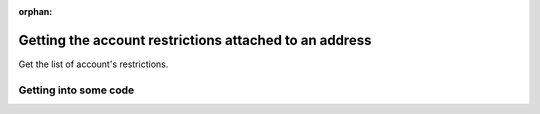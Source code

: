 :orphan:

.. post:: 29 Oct, 2019
    :category: Account Restriction
    :excerpt: 1
    :nocomments:

#######################################################
Getting the account restrictions attached to an address
#######################################################

Get the list of account's restrictions.

**********************
Getting into some code
**********************

.. example-code::

    .. viewsource:: ../../resources/examples/typescript/restriction/GettingAccountRestrictions.ts
        :language: typescript
        :start-after:  /* start block 01 */
        :end-before: /* end block 01 */

    .. viewsource:: ../../resources/examples/bash/restriction/GettingAccountRestrictions.sh
        :language: bash
        :start-after: #!/bin/sh
